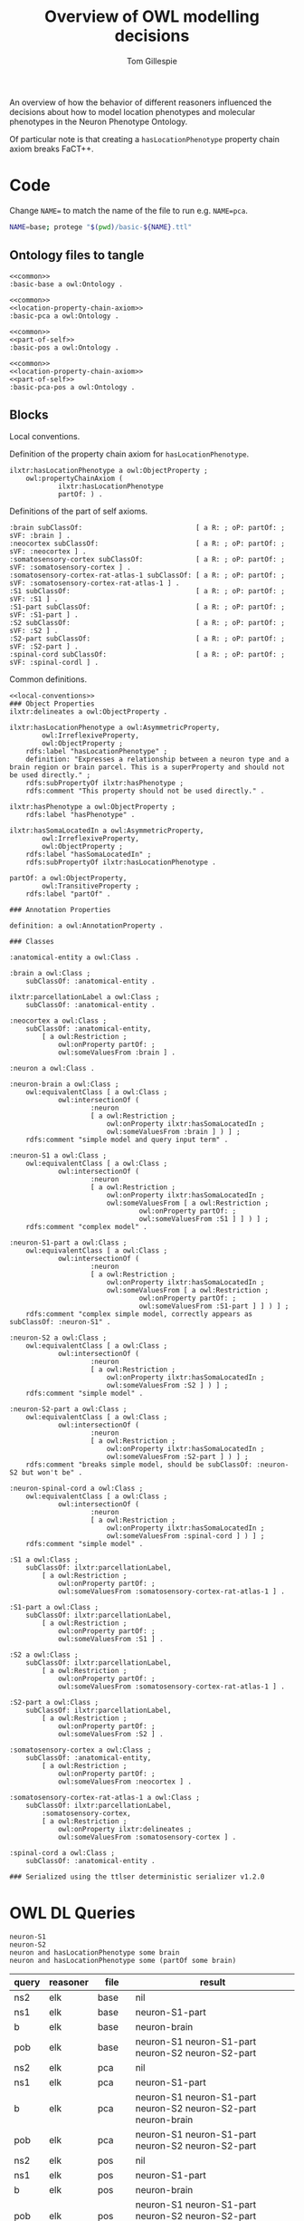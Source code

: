 # -*- org-adapt-indentation: nil; org-edit-src-content-indentation: 0; -*-
#+title: Overview of OWL modelling decisions
#+author: Tom Gillespie
#+options: num:nil html-preamble:t H:2
# [[file:basic-model.html]]

An overview of how the behavior of different reasoners influenced the decisions about
how to model location phenotypes and molecular phenotypes in the Neuron Phenotype Ontology.

Of particular note is that creating a =hasLocationPhenotype= property chain axiom breaks FaCT++.

* Code
Change =NAME== to match the name of the file to run e.g. =NAME=pca=.
#+begin_src bash :eval never
NAME=base; protege "$(pwd)/basic-${NAME}.ttl"
#+end_src
** Ontology files to tangle
#+name: base
#+begin_src ttl :noweb no-export :comments link :tangle ./basic-base.ttl
<<common>>
:basic-base a owl:Ontology .
#+end_src

#+name: pca
#+begin_src ttl :noweb no-export :comments link :tangle ./basic-pca.ttl
<<common>>
<<location-property-chain-axiom>>
:basic-pca a owl:Ontology .
#+end_src

#+name: pos
#+begin_src ttl :noweb no-export :comments link :tangle ./basic-pos.ttl
<<common>>
<<part-of-self>>
:basic-pos a owl:Ontology .
#+end_src

#+name: pca-pos
#+begin_src ttl :noweb no-export :comments link :tangle ./basic-pca-pos.ttl
<<common>>
<<location-property-chain-axiom>>
<<part-of-self>>
:basic-pca-pos a owl:Ontology .
#+end_src
** Blocks

Local conventions.
#+name: local-conventions
#+begin_src ttl :exports none
@prefix : <file:///ERROR/EMPTY/PREFIX/BANNED/> .
@prefix definition: <http://purl.obolibrary.org/obo/IAO_0000115> .
@prefix ilxtr: <http://uri.interlex.org/tgbugs/uris/readable/> .
@prefix owl: <http://www.w3.org/2002/07/owl#> .
@prefix partOf: <http://purl.obolibrary.org/obo/BFO_0000050> .
@prefix rdf: <http://www.w3.org/1999/02/22-rdf-syntax-ns#> .
@prefix rdfs: <http://www.w3.org/2000/01/rdf-schema#> .
@prefix subClassOf: <http://www.w3.org/2000/01/rdf-schema#subClassOf> .
@prefix R: <http://www.w3.org/2002/07/owl#Restriction> .
@prefix oP: <http://www.w3.org/2002/07/owl#onProperty> .
@prefix sVF: <http://www.w3.org/2002/07/owl#someValuesFrom> .
#+end_src

Definition of the property chain axiom for =hasLocationPhenotype=.
#+name: location-property-chain-axiom
#+begin_src ttl
ilxtr:hasLocationPhenotype a owl:ObjectProperty ;
    owl:propertyChainAxiom (
            ilxtr:hasLocationPhenotype
            partOf: ) .
#+end_src

Definitions of the part of self axioms.
#+name: part-of-self
#+begin_src ttl
:brain subClassOf:                            [ a R: ; oP: partOf: ; sVF: :brain ] .
:neocortex subClassOf:                        [ a R: ; oP: partOf: ; sVF: :neocortex ] .
:somatosensory-cortex subClassOf:             [ a R: ; oP: partOf: ; sVF: :somatosensory-cortex ] .
:somatosensory-cortex-rat-atlas-1 subClassOf: [ a R: ; oP: partOf: ; sVF: :somatosensory-cortex-rat-atlas-1 ] .
:S1 subClassOf:                               [ a R: ; oP: partOf: ; sVF: :S1 ] .
:S1-part subClassOf:                          [ a R: ; oP: partOf: ; sVF: :S1-part ] .
:S2 subClassOf:                               [ a R: ; oP: partOf: ; sVF: :S2 ] .
:S2-part subClassOf:                          [ a R: ; oP: partOf: ; sVF: :S2-part ] .
:spinal-cord subClassOf:                      [ a R: ; oP: partOf: ; sVF: :spinal-cordl ] .
#+end_src

Common definitions.
#+name: common
#+begin_src ttl :noweb yes :comments link
<<local-conventions>>
### Object Properties
ilxtr:delineates a owl:ObjectProperty .

ilxtr:hasLocationPhenotype a owl:AsymmetricProperty,
        owl:IrreflexiveProperty,
        owl:ObjectProperty ;
    rdfs:label "hasLocationPhenotype" ;
    definition: "Expresses a relationship between a neuron type and a brain region or brain parcel. This is a superProperty and should not be used directly." ;
    rdfs:subPropertyOf ilxtr:hasPhenotype ;
    rdfs:comment "This property should not be used directly." .

ilxtr:hasPhenotype a owl:ObjectProperty ;
    rdfs:label "hasPhenotype" .

ilxtr:hasSomaLocatedIn a owl:AsymmetricProperty,
        owl:IrreflexiveProperty,
        owl:ObjectProperty ;
    rdfs:label "hasSomaLocatedIn" ;
    rdfs:subPropertyOf ilxtr:hasLocationPhenotype .

partOf: a owl:ObjectProperty,
        owl:TransitiveProperty ;
    rdfs:label "partOf" .

### Annotation Properties

definition: a owl:AnnotationProperty .

### Classes

:anatomical-entity a owl:Class .

:brain a owl:Class ;
    subClassOf: :anatomical-entity .

ilxtr:parcellationLabel a owl:Class ;
    subClassOf: :anatomical-entity .

:neocortex a owl:Class ;
    subClassOf: :anatomical-entity,
        [ a owl:Restriction ;
            owl:onProperty partOf: ;
            owl:someValuesFrom :brain ] .

:neuron a owl:Class .

:neuron-brain a owl:Class ;
    owl:equivalentClass [ a owl:Class ;
            owl:intersectionOf (
                    :neuron
                    [ a owl:Restriction ;
                        owl:onProperty ilxtr:hasSomaLocatedIn ;
                        owl:someValuesFrom :brain ] ) ] ;
    rdfs:comment "simple model and query input term" .

:neuron-S1 a owl:Class ;
    owl:equivalentClass [ a owl:Class ;
            owl:intersectionOf (
                    :neuron
                    [ a owl:Restriction ;
                        owl:onProperty ilxtr:hasSomaLocatedIn ;
                        owl:someValuesFrom [ a owl:Restriction ;
                                owl:onProperty partOf: ;
                                owl:someValuesFrom :S1 ] ] ) ] ;
    rdfs:comment "complex model" .

:neuron-S1-part a owl:Class ;
    owl:equivalentClass [ a owl:Class ;
            owl:intersectionOf (
                    :neuron
                    [ a owl:Restriction ;
                        owl:onProperty ilxtr:hasSomaLocatedIn ;
                        owl:someValuesFrom [ a owl:Restriction ;
                                owl:onProperty partOf: ;
                                owl:someValuesFrom :S1-part ] ] ) ] ;
    rdfs:comment "complex simple model, correctly appears as subClassOf: :neuron-S1" .

:neuron-S2 a owl:Class ;
    owl:equivalentClass [ a owl:Class ;
            owl:intersectionOf (
                    :neuron
                    [ a owl:Restriction ;
                        owl:onProperty ilxtr:hasSomaLocatedIn ;
                        owl:someValuesFrom :S2 ] ) ] ;
    rdfs:comment "simple model" .

:neuron-S2-part a owl:Class ;
    owl:equivalentClass [ a owl:Class ;
            owl:intersectionOf (
                    :neuron
                    [ a owl:Restriction ;
                        owl:onProperty ilxtr:hasSomaLocatedIn ;
                        owl:someValuesFrom :S2-part ] ) ] ;
    rdfs:comment "breaks simple model, should be subClassOf: :neuron-S2 but won't be" .

:neuron-spinal-cord a owl:Class ;
    owl:equivalentClass [ a owl:Class ;
            owl:intersectionOf (
                    :neuron
                    [ a owl:Restriction ;
                        owl:onProperty ilxtr:hasSomaLocatedIn ;
                        owl:someValuesFrom :spinal-cord ] ) ] ;
    rdfs:comment "simple model" .

:S1 a owl:Class ;
    subClassOf: ilxtr:parcellationLabel,
        [ a owl:Restriction ;
            owl:onProperty partOf: ;
            owl:someValuesFrom :somatosensory-cortex-rat-atlas-1 ] .

:S1-part a owl:Class ;
    subClassOf: ilxtr:parcellationLabel,
        [ a owl:Restriction ;
            owl:onProperty partOf: ;
            owl:someValuesFrom :S1 ] .

:S2 a owl:Class ;
    subClassOf: ilxtr:parcellationLabel,
        [ a owl:Restriction ;
            owl:onProperty partOf: ;
            owl:someValuesFrom :somatosensory-cortex-rat-atlas-1 ] .

:S2-part a owl:Class ;
    subClassOf: ilxtr:parcellationLabel,
        [ a owl:Restriction ;
            owl:onProperty partOf: ;
            owl:someValuesFrom :S2 ] .

:somatosensory-cortex a owl:Class ;
    subClassOf: :anatomical-entity,
        [ a owl:Restriction ;
            owl:onProperty partOf: ;
            owl:someValuesFrom :neocortex ] .

:somatosensory-cortex-rat-atlas-1 a owl:Class ;
    subClassOf: ilxtr:parcellationLabel,
        :somatosensory-cortex,
        [ a owl:Restriction ;
            owl:onProperty ilxtr:delineates ;
            owl:someValuesFrom :somatosensory-cortex ] .

:spinal-cord a owl:Class ;
    subClassOf: :anatomical-entity .

### Serialized using the ttlser deterministic serializer v1.2.0
#+end_src
* OWL DL Queries
#+begin_src
neuron-S1
neuron-S2
neuron and hasLocationPhenotype some brain
neuron and hasLocationPhenotype some (partOf some brain)
#+end_src

| query | reasoner | file    | result                                                         |
|-------+----------+---------+----------------------------------------------------------------|
| ns2   | elk      | base    | nil                                                            |
| ns1   | elk      | base    | neuron-S1-part                                                 |
| b     | elk      | base    | neuron-brain                                                   |
| pob   | elk      | base    | neuron-S1 neuron-S1-part neuron-S2 neuron-S2-part              |
| ns2   | elk      | pca     | nil                                                            |
| ns1   | elk      | pca     | neuron-S1-part                                                 |
| b     | elk      | pca     | neuron-S1 neuron-S1-part neuron-S2 neuron-S2-part neuron-brain |
| pob   | elk      | pca     | neuron-S1 neuron-S1-part neuron-S2 neuron-S2-part              |
| ns2   | elk      | pos     | nil                                                            |
| ns1   | elk      | pos     | neuron-S1-part                                                 |
| b     | elk      | pos     | neuron-brain                                                   |
| pob   | elk      | pos     | neuron-S1 neuron-S1-part neuron-S2 neuron-S2-part neuron-brain |
| ns2   | elk      | pca-pos | nil                                                            |
| ns1   | elk      | pca-pos | neuron-S1-part                                                 |
| b     | elk      | pca-pos | neuron-S1 neuron-S1-part neuron-S2 neuron-S2-part neuron-brain |
| pob   | elk      | pca-pos | neuron-S1 neuron-S1-part neuron-S2 neuron-S2-part neuron-brain |
|-------+----------+---------+----------------------------------------------------------------|
| ns2   | fact     | base    | nil                                                            |
| ns1   | fact     | base    | neuron-S1-part                                                 |
| b     | fact     | base    | neuron-brain                                                   |
| pob   | fact     | base    | neuron-S1 neuron-S1-part neuron-S2 neuron-S2-part              |
| ns2   | fact     | pca     | *error*                                                        |
| ns1   | fact     | pca     | *error*                                                        |
| b     | fact     | pca     | *error*                                                        |
| pob   | fact     | pca     | *error*                                                        |
| ns2   | fact     | pos     | nil                                                            |
| ns1   | fact     | pos     | neuron-S1-part                                                 |
| p     | fact     | pos     | neuron-brain                                                   |
| pob   | fact     | pos     | neuron-S1 neuron-S1-part neuron-S2 neuron-S2-part neuron-brain |
| ns2   | fact     | pca-pos | *error*                                                        |
| ns1   | fact     | pca-pos | *error*                                                        |
| b     | fact     | pca-pos | *error*                                                        |
| pob   | fact     | pca-pos | *error*                                                        |
